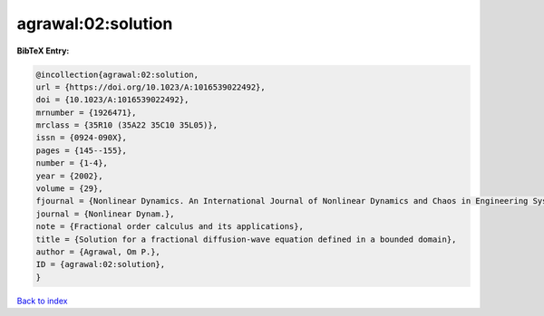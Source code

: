 agrawal:02:solution
===================

.. :cite:t:`agrawal:02:solution`

.. bibliography:: ../../All.bib

**BibTeX Entry:**

.. code-block:: bibtex

   @incollection{agrawal:02:solution,
   url = {https://doi.org/10.1023/A:1016539022492},
   doi = {10.1023/A:1016539022492},
   mrnumber = {1926471},
   mrclass = {35R10 (35A22 35C10 35L05)},
   issn = {0924-090X},
   pages = {145--155},
   number = {1-4},
   year = {2002},
   volume = {29},
   fjournal = {Nonlinear Dynamics. An International Journal of Nonlinear Dynamics and Chaos in Engineering Systems},
   journal = {Nonlinear Dynam.},
   note = {Fractional order calculus and its applications},
   title = {Solution for a fractional diffusion-wave equation defined in a bounded domain},
   author = {Agrawal, Om P.},
   ID = {agrawal:02:solution},
   }

`Back to index <../index>`_
